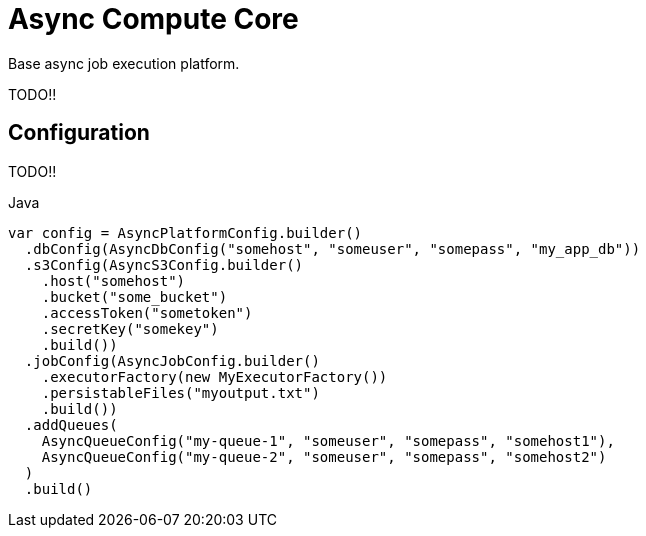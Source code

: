 = Async Compute Core
:source-highlighter: highlightjs

Base async job execution platform.


TODO!!

== Configuration

TODO!!

.Java
[source, java]
----
var config = AsyncPlatformConfig.builder()
  .dbConfig(AsyncDbConfig("somehost", "someuser", "somepass", "my_app_db"))
  .s3Config(AsyncS3Config.builder()
    .host("somehost")
    .bucket("some_bucket")
    .accessToken("sometoken")
    .secretKey("somekey")
    .build())
  .jobConfig(AsyncJobConfig.builder()
    .executorFactory(new MyExecutorFactory())
    .persistableFiles("myoutput.txt")
    .build())
  .addQueues(
    AsyncQueueConfig("my-queue-1", "someuser", "somepass", "somehost1"),
    AsyncQueueConfig("my-queue-2", "someuser", "somepass", "somehost2")
  )
  .build()
----